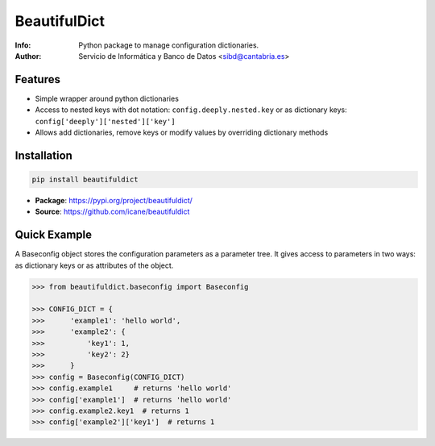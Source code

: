 **********
BeautifulDict
**********

:Info: Python package to manage configuration dictionaries.
:Author: Servicio de Informática y Banco de Datos <sibd@cantabria.es>


Features
========

* Simple wrapper around python dictionaries
* Access to nested keys with dot notation: ``config.deeply.nested.key`` or as dictionary keys: ``config['deeply']['nested']['key']``
* Allows add dictionaries, remove keys or modify values by overriding dictionary methods  


Installation
============

.. code:: bash

   pip install beautifuldict


* **Package**: https://pypi.org/project/beautifuldict/
* **Source**: https://github.com/icane/beautifuldict


Quick Example
=============

A Baseconfig object stores the configuration parameters as a parameter tree. It gives access to parameters in two ways: as dictionary keys or as attributes of the object.

.. code-block:: python

   >>> from beautifuldict.baseconfig import Baseconfig

   >>> CONFIG_DICT = {
   >>>      'example1': 'hello world',
   >>>      'example2': {
   >>>          'key1': 1,
   >>>          'key2': 2}
   >>>      }
   >>> config = Baseconfig(CONFIG_DICT)
   >>> config.example1     # returns 'hello world'
   >>> config['example1']  # returns 'hello world'
   >>> config.example2.key1  # returns 1
   >>> config['example2']['key1']  # returns 1

